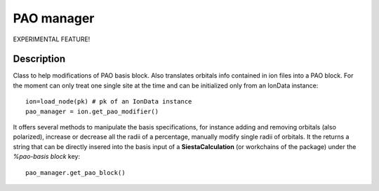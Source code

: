 PAO manager
+++++++++++

EXPERIMENTAL FEATURE!

Description
-----------

Class to help modifications of PAO basis block. Also translates orbitals info
contained in ion files into a PAO block.
For the moment can only treat one single site at the time and can be initialized only
from an IonData instance::

        ion=load_node(pk) # pk of an IonData instance
        pao_manager = ion.get_pao_modifier()

It offers several methods to manipulate the basis specifications, for instance adding
and removing orbitals (also polarized), increase or decrease all the radii of a percentage,
manually modify single radii of orbitals.
It the returns a string that can be directly insered into the basis input of a **SiestaCalculation**
(or workchains of the package) under the `%pao-basis block` key::

        pao_manager.get_pao_block()
